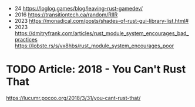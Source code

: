 - 24 https://loglog.games/blog/leaving-rust-gamedev/
- 2016 https://transitiontech.ca/random/RIIR
- 2023 https://monadical.com/posts/shades-of-rust-gui-library-list.html#
- 2023 https://dmitryfrank.com/articles/rust_module_system_encourages_bad_practices
  https://lobste.rs/s/vx8hbs/rust_module_system_encourages_poor
* TODO Article: 2018 - You Can't Rust That
  https://lucumr.pocoo.org/2018/3/31/you-cant-rust-that/
